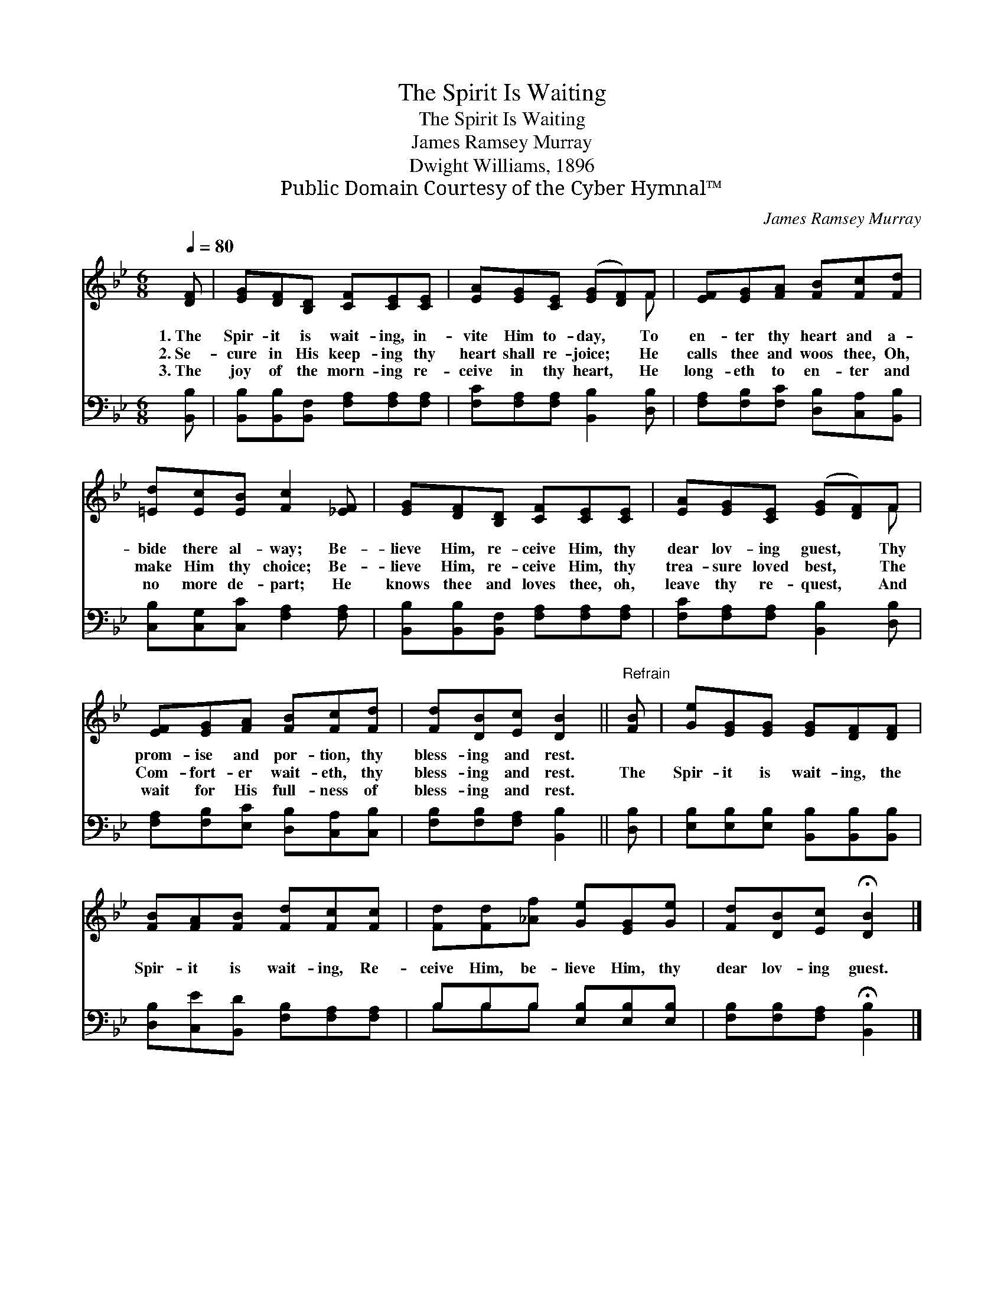 X:1
T:The Spirit Is Waiting
T:The Spirit Is Waiting
T:James Ramsey Murray
T:Dwight Williams, 1896
T:Public Domain Courtesy of the Cyber Hymnal™
C:James Ramsey Murray
Z:Public Domain
Z:Courtesy of the Cyber Hymnal™
%%score ( 1 2 ) ( 3 4 )
L:1/8
Q:1/4=80
M:6/8
K:Bb
V:1 treble 
V:2 treble 
V:3 bass 
V:4 bass 
V:1
 [DF] | [EG][DF][B,D] [CF][CE][CE] | [EA][EG][CE] ([EG][DF])F | [EF][EG][FA] [FB][Fc][Fd] | %4
w: 1.~The|Spir- it is wait- ing, in-|vite Him to- day, * To|en- ter thy heart and a-|
w: 2.~Se-|cure in His keep- ing thy|heart shall re- joice; * He|calls thee and woos thee, Oh,|
w: 3.~The|joy of the morn- ing re-|ceive in thy heart, * He|long- eth to en- ter and|
 [=Ed][Ec][EB] [Fc]2 [_EF] | [EG][DF][B,D] [CF][CE][CE] | [EA][EG][CE] ([EG][DF])F | %7
w: bide there al- way; Be-|lieve Him, re- ceive Him, thy|dear lov- ing guest, * Thy|
w: make Him thy choice; Be-|lieve Him, re- ceive Him, thy|trea- sure loved best, * The|
w: no more de- part; He|knows thee and loves thee, oh,|leave thy re- quest, * And|
 [EF][EG][FA] [FB][Fc][Fd] | [Fd][DB][Ec] [DB]2 ||"^Refrain" [FB] | [Ge][EG][EG] [EG][DF][DF] | %11
w: prom- ise and por- tion, thy|bless- ing and rest.|||
w: Com- fort- er wait- eth, thy|bless- ing and rest.|The|Spir- it is wait- ing, the|
w: wait for His full- ness of|bless- ing and rest.|||
 [FB][FA][FB] [Fd][Fc][Fc] | [Fd][Fd][_Af] [Ge][EG][Ge] | [Fd][DB][Ec] !fermata![DB]2 |] %14
w: |||
w: Spir- it is wait- ing, Re-|ceive Him, be- lieve Him, thy|dear lov- ing guest.|
w: |||
V:2
 x | x6 | x5 F | x6 | x6 | x6 | x5 F | x6 | x5 || x | x6 | x6 | x6 | x5 |] %14
V:3
 [B,,B,] | [B,,B,][B,,B,][B,,F,] [F,A,][F,A,][F,A,] | [F,C][F,A,][F,A,] [B,,B,]2 [D,B,] | %3
 [F,A,][F,B,][F,C] [D,B,][C,A,][B,,B,] | [C,B,][C,G,][C,C] [F,A,]2 [F,A,] | %5
 [B,,B,][B,,B,][B,,F,] [F,A,][F,A,][F,A,] | [F,C][F,A,][F,A,] [B,,B,]2 [D,B,] | %7
 [F,A,][F,B,][E,C] [D,B,][C,A,][C,B,] | [F,B,][F,B,][F,A,] [B,,B,]2 || [D,B,] | %10
 [E,B,][E,B,][E,B,] [B,,B,][B,,B,][B,,B,] | [D,B,][C,E][B,,D] [F,B,][F,A,][F,A,] | %12
 B,B,B, [E,B,][E,B,][E,B,] | [F,B,][F,B,][F,A,] !fermata![B,,B,]2 |] %14
V:4
 x | x6 | x6 | x6 | x6 | x6 | x6 | x6 | x5 || x | x6 | x6 | B,B,B, x3 | x5 |] %14

